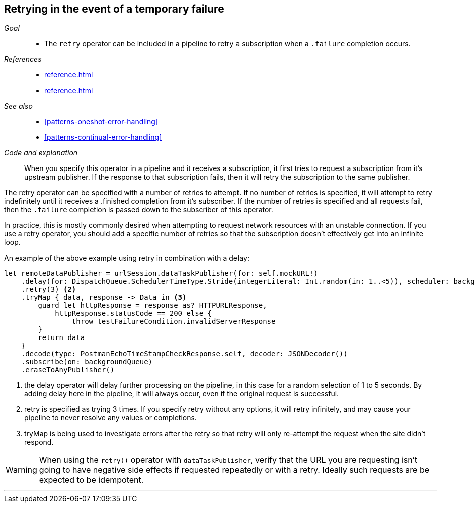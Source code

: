 [#patterns-retry]
== Retrying in the event of a temporary failure

__Goal__::

* The `retry` operator can be included in a pipeline to retry a subscription when a `.failure` completion occurs.

__References__::

* <<reference.adoc#reference-catch>>
* <<reference.adoc#reference-retry>>

__See also__::

* <<#patterns-oneshot-error-handling>>
* <<#patterns-continual-error-handling>>

__Code and explanation__::

When you specify this operator in a pipeline and it receives a subscription, it first tries to request a subscription from it's upstream publisher.
If the response to that subscription fails, then it will retry the subscription to the same publisher.

The retry operator can be specified with a number of retries to attempt.
If no number of retries is specified, it will attempt to retry indefinitely until it receives a .finished completion from it's subscriber.
If the number of retries is specified and all requests fail, then the `.failure` completion is passed down to the subscriber of this operator.

In practice, this is mostly commonly desired when attempting to request network resources with an unstable connection.
If you use a retry operator, you should add a specific number of retries so that the subscription doesn't effectively get into an infinite loop.

An example of the above example using retry in combination with a delay:

[source, swift]
----
let remoteDataPublisher = urlSession.dataTaskPublisher(for: self.mockURL!)
    .delay(for: DispatchQueue.SchedulerTimeType.Stride(integerLiteral: Int.random(in: 1..<5)), scheduler: backgroundQueue) <1>
    .retry(3) <2>
    .tryMap { data, response -> Data in <3>
        guard let httpResponse = response as? HTTPURLResponse,
            httpResponse.statusCode == 200 else {
                throw testFailureCondition.invalidServerResponse
        }
        return data
    }
    .decode(type: PostmanEchoTimeStampCheckResponse.self, decoder: JSONDecoder())
    .subscribe(on: backgroundQueue)
    .eraseToAnyPublisher()
----

<1> the delay operator will delay further processing on the pipeline, in this case for a random selection of 1 to 5 seconds. By adding delay here in the pipeline, it will always occur, even if the original request is successful.
<2> retry is specified as trying 3 times. If you specify retry without any options, it will retry infinitely, and may cause your pipeline to never resolve any values or completions.
<3> tryMap is being used to investigate errors after the retry so that retry will only re-attempt the request when the site didn't respond.

[WARNING]
====
When using the `retry()` operator with `dataTaskPublisher`, verify that the URL you are requesting isn't going to have negative side effects if requested repeatedly or with a retry.
Ideally such requests are be expected to be idempotent.
====

// force a page break - in HTML rendering is just a <HR>
<<<
'''
